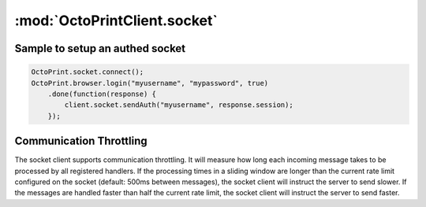 .. _sec-jsclientlib-socket:

:mod:`OctoPrintClient.socket`
-----------------------------

.. js:attribute:: OctoPrintClient.socket.options

   The socket client's options.

   ``OctoPrintClient.socket.options.timeouts``
       A list of consecutive timeouts after which to attempt reconnecting to a
       disconnected sockets, in seconds. Defaults to ``[1, 1, 2, 3, 5, 8, 13, 20, 40, 100]``.
       The default setting here makes the client slowly back off after the first couple of very
       fast connection attempts don't succeed, and give up after 10 tries.

   ``OctoPrintClient.socket.options.rateSlidingWindowSize``
       Number of last rate measurements to take into account for timing analysis and
       communication throttling. See :ref:`Communication Throttling <sec-jsclient-socket-throttling>`
       below.

.. js:function:: OctoPrintClient.socket.connect(opts)

   Connects the socket client to OctoPrint's `SockJS <http://sockjs.org/>`_ socket.

   The optional parameter ``opts`` may be used to provide additional configuration options
   to the SockJS constructor. See the `SockJS documentation <https://github.com/sockjs/sockjs-client#sockjs-class>`_ on potential options.

   :param object opts: Additional options for the SockJS constructor.

.. js:function:: OctoPrintClient.socket.reconnect()

   Reconnects the socket client. If the socket is currently connected it will be disconnected first.

.. js:function:: OctoPrintClient.socket.disconnect()

   Disconnects the socket client.

.. js:function:: OctoPrintClient.socket.onMessage(message, handler)

   Registers the ``handler`` for messages of type ``message``.

   To register for all message types, provide ``*`` as the type to register for.

   ``handler`` is expected to be a function accepting one object parameter ``eventObj``, consisting
   of the received message as property ``event`` and the received payload (if any) as property ``data``.

   .. code-block:: javascript

      OctoPrint.socket.onMessage("*", function(message) {
          // do something with the message object
      });

   The socket client will measure how long message processing over all handlers will take and utilize
   that measurement to determine if the :ref:`communication throttling <sec-jsclient-socket-throttling>`
   needs to be adjusted or not.

   Please refer to the :ref:`Push API documentation <sec-api-push>`
   for details on the possible message types and their payloads.

   :param string message: The type of message for which to register
   :param function handler: The handler function

.. js:function:: OctoPrintClient.socket.sendMessage(type, payload)

   Sends a message of type ``type`` with the provided ``payload`` to the server.

   Note that at the time of writing, OctoPrint only supports the ``throttle`` and ``auth`` messages. See
   also the :ref:`Push API documentation <sec-api-push>`.

   :param string type: Type of message to send
   :param object payload: Payload to send

.. js:function:: OctoPrintClient.socket.sendAuth(userId, session)

   Sends an ``auth`` message with the provided ``userId`` and ``session`` to the server.

   ``session`` is expected to be the ``session`` value retrieved
   from any valid :ref:`OctoPrint.browser.login(userId,...) <sec-jsclientlib-browser>` response.

   See also the :ref:`Push API documentation <sec-api-push>`.

   :param string userId: An existing OctoPrint username
   :param string session: A valid session id for the provided username

.. js:function:: OctoPrintClient.socket.onRateTooLow(measured, minimum)

   Called by the socket client when the measured message round trip times have been lower than
   the current lower processing limit over the full sliding window, indicating that messages
   are now processed faster than the current rate and a faster rate might be possible.

   Can be overwritten with custom handler methods. The default implementation will call
   :js:func:`OctoPrint.socket.increaseRate`.

   :param Number measured: Maximal measured message round trip time
   :param Number minimum: Lower round trip time limit for keeping the rate

.. js:function:: OctoPrintClient.socket.onRateTooHigh(measured, maximum)

   Called by the socket client when the last measured round trip time was higher than the
   current upper processing limit, indicating that the messages are now processed slower than
   the current rate requires and a slower rate might be necessary.

   Can be overwritten with custom handler methods. The default implementation will call
   :js:func:`OctoPrint.socket.decreaseRate`.

   :param Number measured: Measured message round trip time
   :param Number minimum: Upper round trip time limit for keeping the rate

.. js:function:: OctoPrintClient.socket.increaseRate()

   Instructs the server to increase the message rate by 500ms.

.. js:function:: OctoPrintClient.socket.decreaseRate()

   Instructs the server to decrease the message rate by 500ms.

Sample to setup an authed socket
================================

.. code-block:: javascript

      OctoPrint.socket.connect();
      OctoPrint.browser.login("myusername", "mypassword", true)
          .done(function(response) {
              client.socket.sendAuth("myusername", response.session);
          });

.. _sec-jsclient-socket-throttling:

Communication Throttling
========================

The socket client supports communication throttling. It will measure how long each incoming message takes
to be processed by all registered handlers. If the processing times in a sliding window are longer than
the current rate limit configured on the socket (default: 500ms between messages), the socket client will
instruct the server to send slower. If the messages are handled faster than half the current rate limit,
the socket client will instruct the server to send faster.
